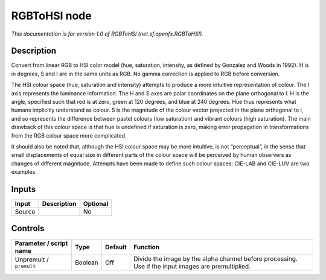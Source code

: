 .. _net.sf.openfx.RGBToHSI:

.. raw:: html

   <!-- Do not edit this file! It is generated automatically by Natron itself. -->

RGBToHSI node
=============

*This documentation is for version 1.0 of RGBToHSI (net.sf.openfx.RGBToHSI).*

Description
-----------

Convert from linear RGB to HSI color model (hue, saturation, intensity, as defined by Gonzalez and Woods in 1992). H is in degrees, S and I are in the same units as RGB. No gamma correction is applied to RGB before conversion.

The HSI colour space (hue, saturation and intensity) attempts to produce a more intuitive representation of colour. The I axis represents the luminance information. The H and S axes are polar coordinates on the plane orthogonal to I. H is the angle, specified such that red is at zero, green at 120 degrees, and blue at 240 degrees. Hue thus represents what humans implicitly understand as colour. S is the magnitude of the colour vector projected in the plane orthogonal to I, and so represents the difference between pastel colours (low saturation) and vibrant colours (high saturation). The main drawback of this colour space is that hue is undefined if saturation is zero, making error propagation in transformations from the RGB colour space more complicated.

It should also be noted that, although the HSI colour space may be more intuitive, is not “perceptual”, in the sense that small displacements of equal size in different parts of the colour space will be perceived by human observers as changes of different magnitude. Attempts have been made to define such colour spaces: CIE-LAB and CIE-LUV are two examples.

Inputs
------

+--------+-------------+----------+
| Input  | Description | Optional |
+========+=============+==========+
| Source |             | No       |
+--------+-------------+----------+

Controls
--------

.. tabularcolumns:: |>{\raggedright}p{0.2\columnwidth}|>{\raggedright}p{0.06\columnwidth}|>{\raggedright}p{0.07\columnwidth}|p{0.63\columnwidth}|

.. cssclass:: longtable

+-------------------------+---------+---------+-----------------------------------------------------------------------------------------------------+
| Parameter / script name | Type    | Default | Function                                                                                            |
+=========================+=========+=========+=====================================================================================================+
| Unpremult / ``premult`` | Boolean | Off     | Divide the image by the alpha channel before processing. Use if the input images are premultiplied. |
+-------------------------+---------+---------+-----------------------------------------------------------------------------------------------------+
